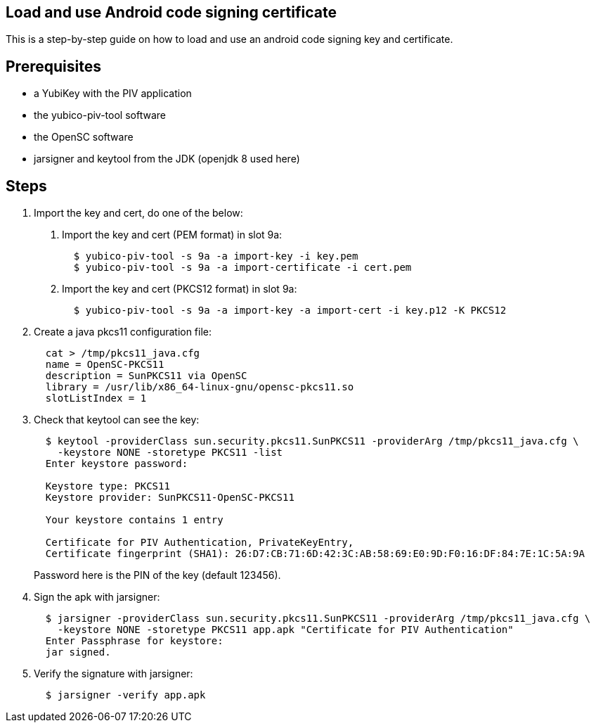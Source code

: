 Load and use Android code signing certificate
---------------------------------------------

This is a step-by-step guide on how to load and use an android code signing
key and certificate.

Prerequisites
-------------

* a YubiKey with the PIV application
* the yubico-piv-tool software
* the OpenSC software
* jarsigner and keytool from the JDK (openjdk 8 used here)

Steps
-----

1. Import the key and cert, do one of the below:
a. Import the key and cert (PEM format) in slot 9a:
+
----
  $ yubico-piv-tool -s 9a -a import-key -i key.pem
  $ yubico-piv-tool -s 9a -a import-certificate -i cert.pem
----

b. Import the key and cert (PKCS12 format) in slot 9a:
+
----
  $ yubico-piv-tool -s 9a -a import-key -a import-cert -i key.p12 -K PKCS12
----

2. Create a java pkcs11 configuration file:
+
----
  cat > /tmp/pkcs11_java.cfg
  name = OpenSC-PKCS11
  description = SunPKCS11 via OpenSC
  library = /usr/lib/x86_64-linux-gnu/opensc-pkcs11.so
  slotListIndex = 1
----

3. Check that keytool can see the key:
+
----
  $ keytool -providerClass sun.security.pkcs11.SunPKCS11 -providerArg /tmp/pkcs11_java.cfg \
    -keystore NONE -storetype PKCS11 -list
  Enter keystore password:

  Keystore type: PKCS11
  Keystore provider: SunPKCS11-OpenSC-PKCS11

  Your keystore contains 1 entry

  Certificate for PIV Authentication, PrivateKeyEntry,
  Certificate fingerprint (SHA1): 26:D7:CB:71:6D:42:3C:AB:58:69:E0:9D:F0:16:DF:84:7E:1C:5A:9A
----
+
Password here is the PIN of the key (default 123456).

4. Sign the apk with jarsigner:
+
----
  $ jarsigner -providerClass sun.security.pkcs11.SunPKCS11 -providerArg /tmp/pkcs11_java.cfg \
    -keystore NONE -storetype PKCS11 app.apk "Certificate for PIV Authentication"
  Enter Passphrase for keystore: 
  jar signed.
----

5. Verify the signature with jarsigner:
+
----
  $ jarsigner -verify app.apk
----

